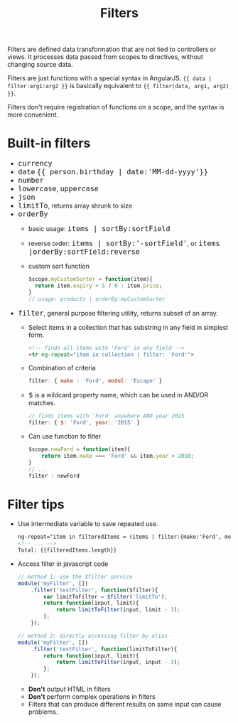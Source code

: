 #+TITLE: Filters
#+HTML_HEAD_EXTRA: <style>pre.src {background-color: #333; color: #CCC; } li > p > code, li > code {font-size: medium; }</style>

Filters are defined data transformation that are not tied to controllers or views. 
It processes data passed from scopes to directives, without changing source data.

Filters are just functions with a special syntax in AngularJS. 
={{ data | filter:arg1:arg2 }}= is basically equivalent to ={{ filter(data, arg1, arg2) }}=.

Filters don't require registration of functions on a scope, and the syntax is more 
convenient.


* Built-in filters

   - =currency=
   - =date= ={{ person.birthday | date:'MM-dd-yyyy'}}=
   - =number=
   - =lowercase=, =uppercase=
   - =json=
   - =limitTo=, returns array shrunk to size
   - =orderBy=
     - basic usage: =items | sortBy:sortField=
     - reverse order: =items | sortBy:'-sortField'=, or =items |orderBy:sortField:reverse=
     - custom sort function
       #+BEGIN_SRC javascript
       $scope.myCustomSorter = function(item){
         return item.expiry < 5 ? 0 : item.price;
       }
       // usage: products | orderBy:myCustomSorter
       #+END_SRC
   - =filter=, general purpose filtering utility, returns subset of an array.
     - Select items in a collection that has substring in any field in simplest form.
       #+BEGIN_SRC html
         <!-- finds all items with 'Ford' in any field -->
         <tr ng-repeat="item in collection | filter: 'Ford'">
       #+END_SRC
     - Combination of criteria
       #+BEGIN_SRC javascript
         filter: { make : 'Ford', model: 'Escape' }
       #+END_SRC
  
     - =$= is a wildcard property name, which can be used in AND/OR matches.
       #+BEGIN_SRC javascript
         // finds items with 'Ford' anywhere AND year 2015
         filter: { $: 'Ford', year: '2015' }
       #+END_SRC
     - Can use function to filter
       #+BEGIN_SRC javascript
         $scope.newFord = function(item){
             return item.make === 'Ford' && item.year > 2010;
         }
         // ...
         filter : newFord
       #+END_SRC

* Filter tips

   - Use intermediate variable to save repeated use.
     #+BEGIN_SRC html
       ng-repeat="item in filteredItems = (items | filter:{make:'Ford', model:"F150"})"
       <!-- ... -->
       Total: {{filteredItems.length}}
     #+END_SRC
   - Access filter in javascript code
     #+BEGIN_SRC javascript
       // method 1: use the $filter service
       module('myFilter', [])
           .filter('testFilter', function($filter){
               var limitToFilter = $filter('limitTo');
               return function(input, limit){
                   return limitToFilter(input, limit - 3);
               };
           });

       // method 2: directly accessing filter by alias
       module('myFilter', [])
           .filter('testFilter', function(limitToFilter){
               return function(input, limit){
                   return limitToFilter(input, input - 3);
               };
           });
     #+END_SRC

     - *Don't* output HTML in filters
     - *Don't* perform complex operations in filters
     - Filters that can produce different results on same input can cause problems.

